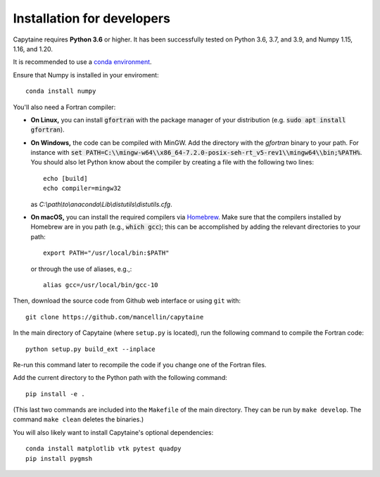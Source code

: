 ===========================
Installation for developers
===========================

Capytaine requires **Python 3.6** or higher.
It has been successfully tested on Python 3.6, 3.7, and 3.9, and Numpy 1.15, 1.16, and 1.20.

It is recommended to use a `conda environment`_.

.. _`conda environment`: https://conda.io/docs/user-guide/tasks/manage-environments.html

Ensure that Numpy is installed in your enviroment::

    conda install numpy

You'll also need a Fortran compiler:

* **On Linux,** you can install :code:`gfortran` with the package manager of your distribution (e.g. :code:`sudo apt install gfortran`).

* **On Windows,** the code can be compiled with MinGW.
  Add the directory with the `gfortran` binary to your path. For instance with :code:`set PATH=C:\\mingw-w64\\x86_64-7.2.0-posix-seh-rt_v5-rev1\\mingw64\\bin;%PATH%`.
  You should also let Python know about the compiler by creating a file with the following two lines::

    echo [build]
    echo compiler=mingw32

  as `C:\\path\\to\\anaconda\\Lib\\distutils\\distutils.cfg`.

* **On macOS,** you can install the required compilers via `Homebrew`_. Make sure that
  the compilers installed by Homebrew are in you path (e.g., :code:`which gcc`); 
  this can be accomplished by adding the relevant directories to your path::

  	export PATH="/usr/local/bin:$PATH"

  or through the use of aliases, e.g.,::
  
  	alias gcc=/usr/local/bin/gcc-10
  
.. _`Homebrew`: https://brew.sh

Then, download the source code from Github web interface or using ``git`` with::

    git clone https://github.com/mancellin/capytaine

In the main directory of Capytaine (where ``setup.py`` is located), run the following command to compile the Fortran code::

    python setup.py build_ext --inplace

Re-run this command later to recompile the code if you change one of the Fortran files.

Add the current directory to the Python path with the following command::

    pip install -e .

(This last two commands are included into the ``Makefile`` of the main directory.
They can be run by ``make develop``.
The command ``make clean`` deletes the binaries.)

You will also likely want to install Capytaine's optional dependencies::

	conda install matplotlib vtk pytest quadpy
	pip install pygmsh 
